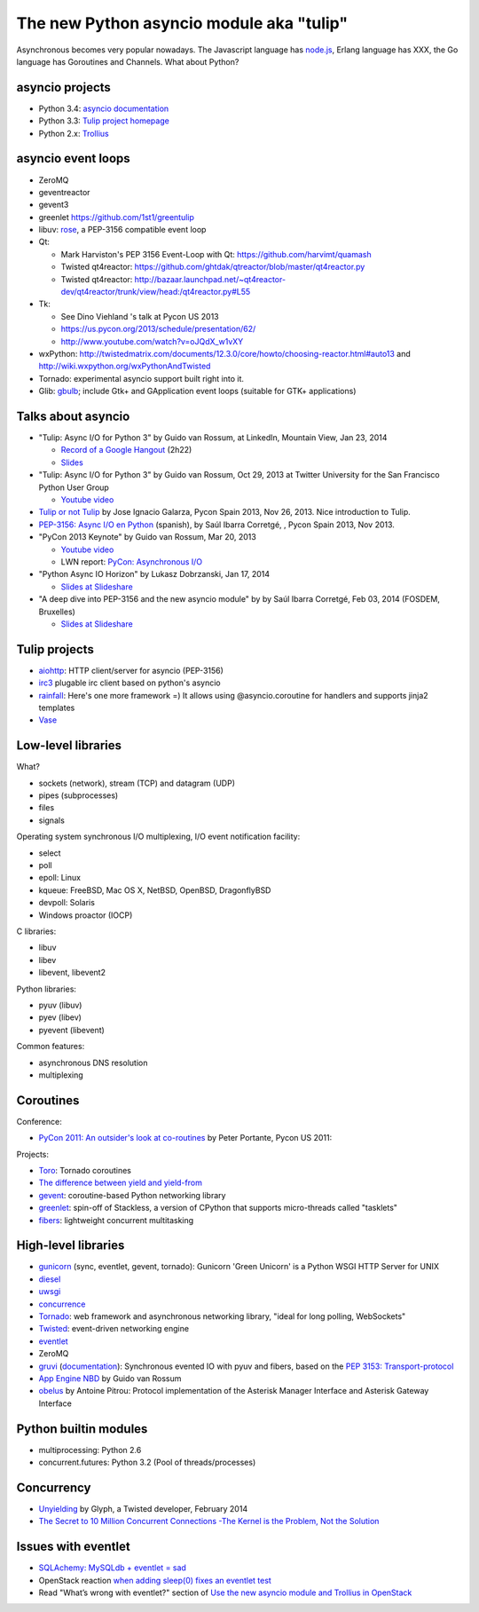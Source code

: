 +++++++++++++++++++++++++++++++++++++++++
The new Python asyncio module aka "tulip"
+++++++++++++++++++++++++++++++++++++++++

Asynchronous becomes very popular nowadays. The Javascript language has
`node.js <http://nodejs.org/>`_, Erlang language has XXX, the Go language has
Goroutines and Channels.  What about Python?

asyncio projects
================

.. image:: trollius.jpg
   :alt: Trollius flower, logo of the Trollius project
   :align: right
   :target: http://trollius.readthedocs.org/

* Python 3.4: `asyncio documentation
  <http://docs.python.org/dev/library/asyncio.html>`_
* Python 3.3: `Tulip project homepage
  <http://code.google.com/p/tulip/>`_
* Python 2.x: `Trollius <https://github.com/vstinner/trollius/>`_



asyncio event loops
===================

* ZeroMQ
* geventreactor
* gevent3
* greenlet
  https://github.com/1st1/greentulip
* libuv: `rose <https://github.com/saghul/rose>`_, a PEP-3156 compatible event
  loop

* Qt:

  - Mark Harviston's PEP 3156 Event-Loop with Qt: https://github.com/harvimt/quamash
  - Twisted qt4reactor: https://github.com/ghtdak/qtreactor/blob/master/qt4reactor.py
  - Twisted qt4reactor: http://bazaar.launchpad.net/~qt4reactor-dev/qt4reactor/trunk/view/head:/qt4reactor.py#L55

* Tk:

  - See Dino Viehland 's talk at Pycon US 2013
  - https://us.pycon.org/2013/schedule/presentation/62/
  - http://www.youtube.com/watch?v=oJQdX_w1vXY

* wxPython: http://twistedmatrix.com/documents/12.3.0/core/howto/choosing-reactor.html#auto13
  and http://wiki.wxpython.org/wxPythonAndTwisted
* Tornado: experimental asyncio support built right into it.
* Glib: `gbulb <https://bitbucket.org/a_ba/gbulb>`_; include Gtk+ and
  GApplication event loops (suitable for GTK+ applications)


Talks about asyncio
===================

* "Tulip: Async I/O for Python 3" by Guido van Rossum, at LinkedIn, Mountain
  View, Jan 23, 2014

  - `Record of a Google Hangout <http://www.youtube.com/watch?v=c7D63mqCs5Y>`_ (2h22)
  - `Slides <https://www.dropbox.com/s/vp7tg8ensbbd4a6/BayPiggies2014.pptx>`_

* "Tulip: Async I/O for Python 3" by Guido van Rossum, Oct 29, 2013 at Twitter
  University for the San Francisco Python User Group

  - `Youtube video <http://www.youtube.com/watch?v=1coLC-MUCJc>`__

* `Tulip or not Tulip <http://fr.slideshare.net/igalarzab/tulip-28638047>`_
  by Jose Ignacio Galarza, Pycon Spain 2013, Nov 26, 2013. Nice introduction to
  Tulip.

* `PEP-3156: Async I/O en Python <http://2013.es.pycon.org/media/asyncio.pdf>`_
  (spanish), by Saúl Ibarra Corretgé, , Pycon Spain 2013, Nov 2013.

* "PyCon 2013 Keynote" by Guido van Rossum, Mar 20, 2013

  - `Youtube video <http://www.youtube.com/watch?v=sOQLVm0-8Yg>`_
  - LWN report: `PyCon: Asynchronous I/O <http://lwn.net/Articles/544522/>`_

* "Python Async IO Horizon" by Lukasz Dobrzanski, Jan 17, 2014

  - `Slides at Slideshare <http://fr.slideshare.net/ssspiochld/python-async-io-horizon>`__

* "A deep dive into PEP-3156 and the new asyncio module" by by Saúl Ibarra
  Corretgé, Feb 03, 2014 (FOSDEM, Bruxelles)

  - `Slides at Slideshare <http://fr.slideshare.net/saghul/asyncio>`__


Tulip projects
==============

* `aiohttp <https://github.com/fafhrd91/aiohttp/>`_:
  HTTP client/server for asyncio (PEP-3156)
* `irc3 <https://github.com/gawel/irc3>`_
  plugable irc client based on python's asyncio
* `rainfall <https://github.com/mind1master/rainfall>`_:
  Here's one more framework =)
  It allows using @asyncio.coroutine for handlers and supports jinja2 templates
* `Vase <https://github.com/vkryachko/Vase>`_


Low-level libraries
===================

What?

* sockets (network), stream (TCP) and datagram (UDP)
* pipes (subprocesses)
* files
* signals

Operating system synchronous I/O multiplexing, I/O event notification facility:

* select
* poll
* epoll: Linux
* kqueue: FreeBSD, Mac OS X, NetBSD, OpenBSD, DragonflyBSD
* devpoll: Solaris
* Windows proactor (IOCP)

C libraries:

* libuv
* libev
* libevent, libevent2

Python libraries:

* pyuv (libuv)
* pyev (libev)
* pyevent (libevent)

Common features:

* asynchronous DNS resolution
* multiplexing


Coroutines
==========

Conference:

* `PyCon 2011: An outsider's look at co-routines
  <http://blip.tv/pycon-us-videos-2009-2010-2011/pycon-2011-an-outsider-s-look-at-co-routines-4899200>`_
  by Peter Portante, Pycon US 2011:

Projects:

* `Toro <https://github.com/ajdavis/toro>`_: Tornado coroutines
* `The difference between yield and yield-from <https://groups.google.com/forum/#!msg/python-tulip/bmphRrryuFk/aB45sEJUomYJ>`_
* `gevent <http://www.gevent.org/>`_:
  coroutine-based Python networking library
* `greenlet <http://greenlet.readthedocs.org/>`_:
  spin-off of Stackless, a version of CPython that supports micro-threads
  called "tasklets"
* `fibers <http://python-fibers.readthedocs.org/en/latest/>`_:
  lightweight concurrent multitasking


High-level libraries
====================

* `gunicorn <http://gunicorn.org/>`_ (sync, eventlet, gevent, tornado): Gunicorn 'Green Unicorn' is a Python WSGI HTTP Server for UNIX
* `diesel <http://diesel.io/>`_
* `uwsgi <http://uwsgi-docs.readthedocs.org/>`_
* `concurrence <https://pypi.python.org/pypi/concurrence>`_
* `Tornado <http://www.tornadoweb.org/>`_:
  web framework and asynchronous networking library, "ideal for long polling,
  WebSockets"
* `Twisted <http://twistedmatrix.com/>`_: event-driven networking engine
* `eventlet <http://eventlet.net/>`_
* ZeroMQ
* `gruvi <https://pypi.python.org/pypi/gruvi>`_
  (`documentation <http://gruvi.readthedocs.org/>`_):
  Synchronous evented IO with pyuv and fibers, based on the
  `PEP 3153: Transport-protocol <http://www.python.org/dev/peps/pep-3153/>`_
* `App Engine NBD
  <http://code.google.com/p/appengine-ndb-experiment/source/browse/ndb/tasklets.py>`_
  by Guido van Rossum
* `obelus <https://pypi.python.org/pypi/obelus/>`_ by Antoine Pitrou: Protocol
  implementation of the Asterisk Manager Interface and Asterisk Gateway
  Interface

Python builtin modules
======================

* multiprocessing: Python 2.6
* concurrent.futures: Python 3.2 (Pool of threads/processes)


Concurrency
===========

* `Unyielding
  <https://glyph.twistedmatrix.com/2014/02/unyielding.html>`_
  by Glyph, a Twisted developer, February 2014
* `The Secret to 10 Million Concurrent Connections -The Kernel is the Problem,
  Not the Solution
  <http://highscalability.com/blog/2013/5/13/the-secret-to-10-million-concurrent-connections-the-kernel-i.html>`_


Issues with eventlet
====================

* `SQLAchemy: MySQLdb + eventlet = sad
  <https://wiki.openstack.org/wiki/Openstack_and_SQLAlchemy#MySQLdb_.2B_eventlet_.3D_sad>`_
* OpenStack reaction `when adding sleep(0) fixes an eventlet test
  <http://openstackreactions.enovance.com/2013/12/when-adding-sleep0-fixes-an-eventlet-test/>`_
* Read "What’s wrong with eventlet?" section of `Use the new asyncio module and
  Trollius in OpenStack
  <http://techs.enovance.com/6562/asyncio-openstack-python3>`_
